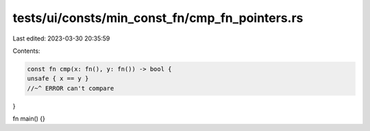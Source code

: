 tests/ui/consts/min_const_fn/cmp_fn_pointers.rs
===============================================

Last edited: 2023-03-30 20:35:59

Contents:

.. code-block:: rs

    const fn cmp(x: fn(), y: fn()) -> bool {
    unsafe { x == y }
    //~^ ERROR can't compare
}

fn main() {}


